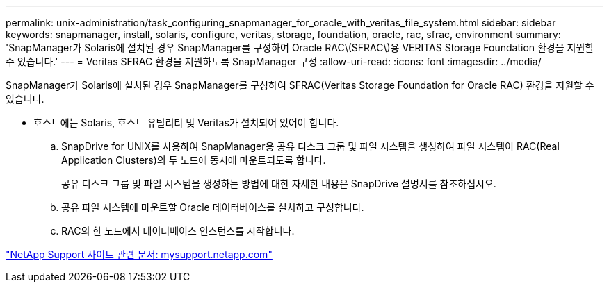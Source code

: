 ---
permalink: unix-administration/task_configuring_snapmanager_for_oracle_with_veritas_file_system.html 
sidebar: sidebar 
keywords: snapmanager, install, solaris, configure, veritas, storage, foundation, oracle, rac, sfrac, environment 
summary: 'SnapManager가 Solaris에 설치된 경우 SnapManager를 구성하여 Oracle RAC\(SFRAC\)용 VERITAS Storage Foundation 환경을 지원할 수 있습니다.' 
---
= Veritas SFRAC 환경을 지원하도록 SnapManager 구성
:allow-uri-read: 
:icons: font
:imagesdir: ../media/


[role="lead"]
SnapManager가 Solaris에 설치된 경우 SnapManager를 구성하여 SFRAC(Veritas Storage Foundation for Oracle RAC) 환경을 지원할 수 있습니다.

* 호스트에는 Solaris, 호스트 유틸리티 및 Veritas가 설치되어 있어야 합니다.
+
.. SnapDrive for UNIX를 사용하여 SnapManager용 공유 디스크 그룹 및 파일 시스템을 생성하여 파일 시스템이 RAC(Real Application Clusters)의 두 노드에 동시에 마운트되도록 합니다.
+
공유 디스크 그룹 및 파일 시스템을 생성하는 방법에 대한 자세한 내용은 SnapDrive 설명서를 참조하십시오.

.. 공유 파일 시스템에 마운트할 Oracle 데이터베이스를 설치하고 구성합니다.
.. RAC의 한 노드에서 데이터베이스 인스턴스를 시작합니다.




http://mysupport.netapp.com/["NetApp Support 사이트 관련 문서: mysupport.netapp.com"]
